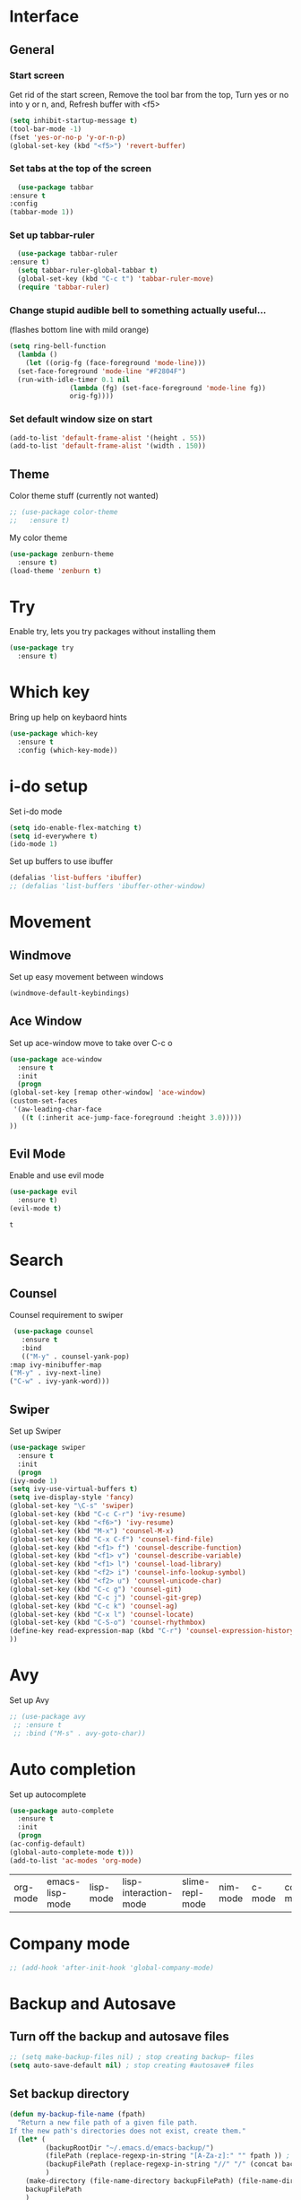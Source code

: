 * Interface
** General
*** Start screen
    Get rid of the start screen,
    Remove the tool bar from the top,
    Turn yes or no into y or n,
    and, Refresh buffer with <f5>
    #+BEGIN_SRC emacs-lisp
      (setq inhibit-startup-message t)
      (tool-bar-mode -1)
      (fset 'yes-or-no-p 'y-or-n-p)
      (global-set-key (kbd "<f5>") 'revert-buffer)
    #+END_SRC
*** Set tabs at the top of the screen
    #+BEGIN_SRC emacs-lisp
      (use-package tabbar
	:ensure t
	:config
	(tabbar-mode 1))
    #+END_SRC
*** Set up tabbar-ruler
    #+BEGIN_SRC emacs-lisp
      (use-package tabbar-ruler
	:ensure t)
      (setq tabbar-ruler-global-tabbar t)
      (global-set-key (kbd "C-c t") 'tabbar-ruler-move)
      (require 'tabbar-ruler)
    #+END_SRC
*** Change stupid audible bell to something actually useful...
    (flashes bottom line with mild orange)
    #+BEGIN_SRC emacs-lisp
      (setq ring-bell-function
	    (lambda ()
	      (let ((orig-fg (face-foreground 'mode-line)))
		(set-face-foreground 'mode-line "#F2804F")
		(run-with-idle-timer 0.1 nil
				     (lambda (fg) (set-face-foreground 'mode-line fg))
				     orig-fg))))
    #+END_SRC
*** Set default window size on start
    #+BEGIN_SRC emacs-lisp
      (add-to-list 'default-frame-alist '(height . 55))
      (add-to-list 'default-frame-alist '(width . 150))
    #+END_SRC
** Theme
  Color theme stuff (currently not wanted)
  #+BEGIN_SRC emacs-lisp
    ;; (use-package color-theme
    ;;   :ensure t)
  #+END_SRC
  My color theme
  #+BEGIN_SRC emacs-lisp
    (use-package zenburn-theme
      :ensure t)
    (load-theme 'zenburn t)
  #+END_SRC
* Try
  Enable try, lets you try packages without installing them
  #+BEGIN_SRC emacs-lisp
    (use-package try
      :ensure t)
  #+END_SRC
* Which key
  Bring up help on keybaord hints
  #+BEGIN_SRC emacs-lisp
    (use-package which-key
      :ensure t
      :config (which-key-mode))
  #+END_SRC

* i-do setup
  Set i-do mode
  #+BEGIN_SRC emacs-lisp
    (setq ido-enable-flex-matching t)
    (setq id-everywhere t)
    (ido-mode 1)
  #+END_SRC
  Set up buffers to use ibuffer
  #+BEGIN_SRC emacs-lisp
    (defalias 'list-buffers 'ibuffer)
    ;; (defalias 'list-buffers 'ibuffer-other-window)  
  #+END_SRC
* Movement
** Windmove
   Set up easy movement between windows   
   #+BEGIN_SRC emacs-lisp
     (windmove-default-keybindings)
   #+END_SRC
** Ace Window
   Set up ace-window move to take over C-c o
   #+BEGIN_SRC emacs-lisp
     (use-package ace-window
       :ensure t
       :init
       (progn
	 (global-set-key [remap other-window] 'ace-window)
	 (custom-set-faces
	  '(aw-leading-char-face
	    ((t (:inherit ace-jump-face-foreground :height 3.0))))) 
	 ))
   #+END_SRC
** Evil Mode
   Enable and use evil mode
   #+BEGIN_SRC emacs-lisp
     (use-package evil
       :ensure t)
     (evil-mode t)
   #+END_SRC

   #+RESULTS:
   : t

* Search
** Counsel
   Counsel requirement to swiper
   #+BEGIN_SRC emacs-lisp
     (use-package counsel
       :ensure t
       :bind
       (("M-y" . counsel-yank-pop)
	:map ivy-minibuffer-map
	("M-y" . ivy-next-line)
	("C-w" . ivy-yank-word)))
   #+END_SRC
** Swiper
   Set up Swiper
   #+BEGIN_SRC emacs-lisp
     (use-package swiper
       :ensure t
       :init
       (progn
	 (ivy-mode 1)
	 (setq ivy-use-virtual-buffers t)
	 (setq ive-display-style 'fancy)
	 (global-set-key "\C-s" 'swiper)
	 (global-set-key (kbd "C-c C-r") 'ivy-resume)
	 (global-set-key (kbd "<f6>") 'ivy-resume)
	 (global-set-key (kbd "M-x") 'counsel-M-x)
	 (global-set-key (kbd "C-x C-f") 'counsel-find-file)
	 (global-set-key (kbd "<f1> f") 'counsel-describe-function)
	 (global-set-key (kbd "<f1> v") 'counsel-describe-variable)
	 (global-set-key (kbd "<f1> l") 'counsel-load-library)
	 (global-set-key (kbd "<f2> i") 'counsel-info-lookup-symbol)
	 (global-set-key (kbd "<f2> u") 'counsel-unicode-char)
	 (global-set-key (kbd "C-c g") 'counsel-git)
	 (global-set-key (kbd "C-c j") 'counsel-git-grep)
	 (global-set-key (kbd "C-c k") 'counsel-ag)
	 (global-set-key (kbd "C-x l") 'counsel-locate)
	 (global-set-key (kbd "C-S-o") 'counsel-rhythmbox)
	 (define-key read-expression-map (kbd "C-r") 'counsel-expression-history)
	 ))
    #+END_SRC
* Avy
  Set up Avy
  #+BEGIN_SRC emacs-lisp
    ;; (use-package avy
     ;; :ensure t
     ;; :bind ("M-s" . avy-goto-char))
  #+END_SRC
* Auto completion
  Set up autocomplete
  #+BEGIN_SRC emacs-lisp
    (use-package auto-complete
      :ensure t
      :init
      (progn
	(ac-config-default)
	(global-auto-complete-mode t)))
    (add-to-list 'ac-modes 'org-mode)
  #+END_SRC

  #+RESULTS:
  | org-mode | emacs-lisp-mode | lisp-mode | lisp-interaction-mode | slime-repl-mode | nim-mode | c-mode | cc-mode | c++-mode | objc-mode | swift-mode | go-mode | java-mode | malabar-mode | clojure-mode | clojurescript-mode | scala-mode | scheme-mode | ocaml-mode | tuareg-mode | coq-mode | haskell-mode | agda-mode | agda2-mode | perl-mode | cperl-mode | python-mode | ruby-mode | lua-mode | tcl-mode | ecmascript-mode | javascript-mode | js-mode | js-jsx-mode | js2-mode | js2-jsx-mode | coffee-mode | php-mode | css-mode | scss-mode | less-css-mode | elixir-mode | makefile-mode | sh-mode | fortran-mode | f90-mode | ada-mode | xml-mode | sgml-mode | web-mode | ts-mode | sclang-mode | verilog-mode | qml-mode | apples-mode |

* Company mode
#+BEGIN_SRC emacs-lisp
  ;; (add-hook 'after-init-hook 'global-company-mode)
#+END_SRC
* Backup and Autosave
** Turn off the backup and autosave files
   #+BEGIN_SRC emacs-lisp
     ;; (setq make-backup-files nil) ; stop creating backup~ files
     (setq auto-save-default nil) ; stop creating #autosave# files
   #+END_SRC
** Set backup directory
   #+BEGIN_SRC emacs-lisp
     (defun my-backup-file-name (fpath)
       "Return a new file path of a given file path.
     If the new path's directories does not exist, create them."
       (let* (
              (backupRootDir "~/.emacs.d/emacs-backup/")
              (filePath (replace-regexp-in-string "[A-Za-z]:" "" fpath )) ; remove Windows driver letter in path, for example, “C:”
              (backupFilePath (replace-regexp-in-string "//" "/" (concat backupRootDir filePath "~") ))
              )
         (make-directory (file-name-directory backupFilePath) (file-name-directory backupFilePath))
         backupFilePath
         )
       )

     (setq make-backup-file-name-function 'my-backup-file-name)
   #+END_SRC
* Development
** Python
*** Flycheck
    #+BEGIN_SRC emacs-lisp
      (use-package flycheck
        :ensure t
        :init
        (global-flycheck-mode t))
    #+END_SRC
*** Jedi
    #+BEGIN_SRC emacs-lisp
      (use-package jedi
        :ensure t
        :init
        (add-hook 'python-mode-hook 'jedi:setup)
        (add-hook 'python-mode-hook 'jedi:ac-setup))
    #+END_SRC

*** Yasnippet
    #+BEGIN_SRC emacs-lisp
      (use-package elpy
        :ensure t
        :config
        (elpy-enable))
      (use-package yasnippet
        :ensure t
        :init
        (yas-global-mode 1))
    #+END_SRC

** Go
*** Snag user path and go path
    #+BEGIN_SRC emacs-lisp
      (when (memq window-system '(mac ns))
	(exec-path-from-shell-initialize)
	(exec-path-from-shell-copy-env "GOPATH"))
    #+END_SRC

    #+RESULTS:
    : /Users/jordangarrison/go

*** Go mode funciton to Call
    #+BEGIN_SRC emacs-lisp
      (defun my-go-mode-hook ()
	(add-hook 'before-save-hook 'gofmt-before-save)
	(setq gofmt-command "goimports")
	(if (not (string-match "go" compile-command))
	    (set (make-local-variable 'compile-command)
		 "go build -v && go test -v && go vet"))
	;; guru settings
	(go-guru-hl-identifier-mode)
	;; Keybindings specific to go mode
	(local-set-key (kbd "M-.") 'godef-jump)
	(local-set-key (kbd "M-*") 'pop-tag-mark)
	(local-set-key (kbd "M-p") 'compile)
	(local-set-key (kbd "M-P") 'recompile)
	(local-set-key (kbd "M-]") 'next-error)
	(local-set-key (kbd "M-[") 'previous-error)
	;; turn on autocomplete
	(auto-complete-mode 1))
      (add-hook 'go-mode-hook 'my-go-mode-hook)
    #+END_SRC

    #+RESULTS:
    | #[nil \300\301\302"\207 [add-to-list ac-sources ac-source-go] 3] | auto-complete-for-go | my-go-mode-hook |

*** Use go-mode specific autocomplete with go-mode
    #+BEGIN_SRC emacs-lisp
      (with-eval-after-load 'go-mode
	(require 'go-autocomplete))
    #+END_SRC
*** Old stuff, looked cool but didn't work
# *** Call gofmt on save and godef keybindings
#     #+BEGIN_SRC emacs-lisp
#       (defun my-go-mode-hook()
# 					      ; Call Gofmt before saving
# 	(add-hook 'before-save-hook 'gofmt-before-save)
# 					      ; Customize compile command
# 	(if (not (string-match "go" compile-command))
# 	    (set (make-local-variable 'compile-command)
# 		 "go build -v && go test -v && go vet"))
# 					      ; Godef jump key binding
# 	(local-set-key (kbd "M-.") 'godef-jump)
# 	(local-set-key (kbd "M-*") 'pop-tag-mark)
# 	)
#       (add-hook 'go-mode-hook 'my-go-mode-hook)
#     #+END_SRC

#     #+RESULTS:
#     | auto-complete-for-go | my-go-mode-hook |
# *** Set up gopath
#     #+BEGIN_SRC emacs-lisp
#       (defun set-exec-path-from-shell-PATH ()
# 	(let ((path-from-shell (replace-regexp-in-string
# 				"[ \t\n]*$"
# 				""
# 				(shell-command-to-string "$SHELL --login -i -c 'echo $PATH'"))))
# 	  (setenv "PATH" path-from-shell)
# 	  (setq eshell-path-env path-from-shell) ; for eshell users
# 	  (setq exec-path (split-string path-from-shell path-separator))))

#       (when window-system (set-exec-path-from-shell-PATH))
#       (setenv "GOPATH" "/Users/jordangarrison/go")
#       (add-to-list 'exec-path "/Users/jordangarrison/go/bin")
#       (add-hook 'before-save-hook 'gofmt-before-save)
#     #+END_SRC

#     #+RESULTS:
#     | gofmt-before-save |

# *** Auto-complete fix
#     #+BEGIN_SRC emacs-lisp
#       (defun auto-complete-for-go ()
# 	(auto-complete mode 1))
#       (add-hook 'go-mode-hook 'auto-complete-for-go)
#       (with-eval-after-load 'go-mode
# 	(require 'go-autocomplete))
#     #+END_SRC

#     #+RESULTS:
** Parenthesis
   #+BEGIN_SRC emacs-lisp
     (use-package smartparens
       :ensure t)
     (use-package evil-smartparens
       :ensure t)
     (smartparens-global-mode t)
   #+END_SRC

   #+RESULTS:
   : t

* Org Mode
** Set up org bullets
  #+BEGIN_SRC emacs-lisp
    (use-package org-bullets
      :ensure t
      :config
      (add-hook 'org-mode-hook (lambda () (org-bullets-mode 1))))
  #+END_SRC
** Org-mode source code languages
#+BEGIN_SRC emacs-lisp
  (org-babel-do-load-languages
   'org-babel-load-languages
   '((python . t)
     (go . t)
     (ruby . t)
     (shell . t)))
#+END_SRC
** Set up Mobile Org
   #+BEGIN_SRC emacs-lisp
     ;; Set to the location of your Org files on your local system
     (setq org-directory "~/org")
     ;; Set to the name of the file where new notes will be stored
     (setq org-mobile-inbox-for-pull "~/org/inbox.org")
     ;; Set to DropBox MobileOrg Root Dir
     (setq org-mobile-directory "~/Dropbox/Apps/MobileOrg")
     ;; Set org mobile files
     (setq org-mobile-files '("~/org"))
   #+END_SRC

   #+RESULTS:
   | ~/org |

* Hugo
** Set up exporting on save with use-package
   #+BEGIN_SRC emacs-lisp
     (use-package ox-hugo
       :ensure t            ;Auto-install the package from Melpa (optional)
       :after ox)
     (use-package ox-hugo-auto-export) ;If you want the auto-exporting on file saves
   #+END_SRC

   #+RESULTS:

* Presentations
** Reveal.js
   Set up better org mode
   # #+BEGIN_SRC emacs-lisp
   #   (unless package-archive-contents
   #     (package-refresh-contents))
   #   (setq package-load-list '(all))
   #   (unless (package-installed-p 'org)
   #     (package-install 'org))
   #   (package-initialize) 
   # #+END_SRC
   # Use the following to create powerpoint-like presentations with Reveal.js
   # #+BEGIN_SRC emacs-lisp
   #   (use-package ox-reveal
   #     :ensure ox-reveal)
   #   (setq org-reveal-root "http://cdn.jsdelivr.net/reveal.js/3.0.0/")
   #   (setq org-reveal-mathjax t)
   # #+END_SRC
